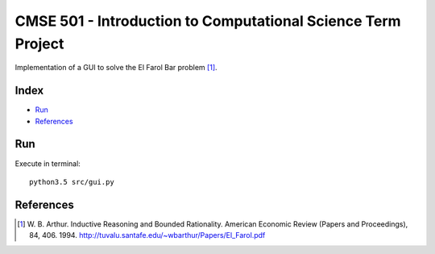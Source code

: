 CMSE 501 - Introduction to Computational Science Term Project
=============================================================

Implementation of a GUI to solve the El Farol Bar problem [1]_.

Index
-----
- `Run`_
- `References`_

Run
---
Execute in terminal:

::

    python3.5 src/gui.py

References
----------
.. [1] \W. B. Arthur. Inductive Reasoning and Bounded Rationality. American Economic Review (Papers and Proceedings), 84, 406. 1994. http://tuvalu.santafe.edu/~wbarthur/Papers/El_Farol.pdf